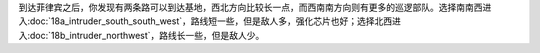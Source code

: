 到达菲律宾之后，你发现有两条路可以到达基地，西北方向比较长一点，而西南南方向则有更多的巡逻部队。选择南南西进入\ :doc:`18a_intruder_south_south_west`\ ，路线短一些，但是敌人多，强化芯片也好；选择北西进入\ :doc:`18b_intruder_northwest`\ ，路线长一些，但是敌人少。

.. rst-class::center
.. flat-table::   
   :class: text-center, align-items-center

   * - :cspan:`1` :doc:`../missable`：路线选择
   * - .. admonition:: 南南西
          :class: attention 

          下一话进入\ :doc:`18a_intruder_south_south_west`\ 
     - .. admonition:: 北西
          :class: attention

          下一话进入\ :doc:`18b_intruder_northwest`\ 